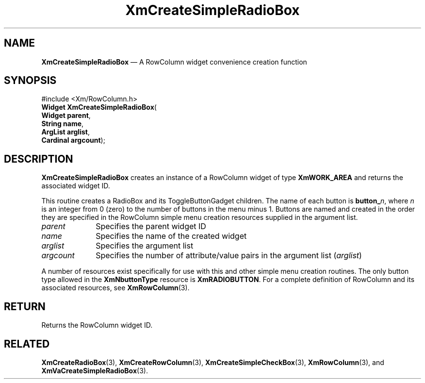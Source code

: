 '\" t
...\" CreSiF.sgm /main/8 1996/09/08 20:36:31 rws $
.de P!
.fl
\!!1 setgray
.fl
\\&.\"
.fl
\!!0 setgray
.fl			\" force out current output buffer
\!!save /psv exch def currentpoint translate 0 0 moveto
\!!/showpage{}def
.fl			\" prolog
.sy sed -e 's/^/!/' \\$1\" bring in postscript file
\!!psv restore
.
.de pF
.ie     \\*(f1 .ds f1 \\n(.f
.el .ie \\*(f2 .ds f2 \\n(.f
.el .ie \\*(f3 .ds f3 \\n(.f
.el .ie \\*(f4 .ds f4 \\n(.f
.el .tm ? font overflow
.ft \\$1
..
.de fP
.ie     !\\*(f4 \{\
.	ft \\*(f4
.	ds f4\"
'	br \}
.el .ie !\\*(f3 \{\
.	ft \\*(f3
.	ds f3\"
'	br \}
.el .ie !\\*(f2 \{\
.	ft \\*(f2
.	ds f2\"
'	br \}
.el .ie !\\*(f1 \{\
.	ft \\*(f1
.	ds f1\"
'	br \}
.el .tm ? font underflow
..
.ds f1\"
.ds f2\"
.ds f3\"
.ds f4\"
.ta 8n 16n 24n 32n 40n 48n 56n 64n 72n 
.TH "XmCreateSimpleRadioBox" "library call"
.SH "NAME"
\fBXmCreateSimpleRadioBox\fP \(em A RowColumn widget convenience creation function
.iX "XmCreateSimpleRadioBox"
.iX "creation functions" "XmCreateSimpleRadioBox"
.SH "SYNOPSIS"
.PP
.nf
#include <Xm/RowColumn\&.h>
\fBWidget \fBXmCreateSimpleRadioBox\fP\fR(
\fBWidget \fBparent\fR\fR,
\fBString \fBname\fR\fR,
\fBArgList \fBarglist\fR\fR,
\fBCardinal \fBargcount\fR\fR);
.fi
.SH "DESCRIPTION"
.PP
\fBXmCreateSimpleRadioBox\fP creates an instance of a RowColumn widget
of type \fBXmWORK_AREA\fP and returns the associated widget ID\&.
.PP
This routine creates a RadioBox and its ToggleButtonGadget children\&.
The name of each button is \fBbutton_\fP\fIn\fP, where \fIn\fP is an integer
from 0 (zero) to the number of buttons in the menu minus 1\&.
Buttons are named and created in the order they are specified
in the RowColumn simple menu creation resources supplied in the argument
list\&.
.IP "\fIparent\fP" 10
Specifies the parent widget ID
.IP "\fIname\fP" 10
Specifies the name of the created widget
.IP "\fIarglist\fP" 10
Specifies the argument list
.IP "\fIargcount\fP" 10
Specifies the number of attribute/value pairs in the argument list
(\fIarglist\fP)
.PP
A number of resources exist specifically for use with this and
other simple menu creation routines\&.
The only button type allowed in the \fBXmNbuttonType\fP resource is
\fBXmRADIOBUTTON\fP\&.
For a complete definition of RowColumn and its associated resources, see
\fBXmRowColumn\fP(3)\&.
.SH "RETURN"
.PP
Returns the RowColumn widget ID\&.
.SH "RELATED"
.PP
\fBXmCreateRadioBox\fP(3),
\fBXmCreateRowColumn\fP(3),
\fBXmCreateSimpleCheckBox\fP(3),
\fBXmRowColumn\fP(3), and
\fBXmVaCreateSimpleRadioBox\fP(3)\&.
...\" created by instant / docbook-to-man, Sun 02 Sep 2012, 09:41
